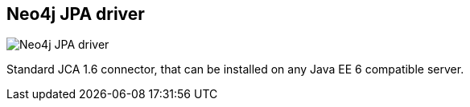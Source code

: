 == Neo4j JPA driver
:type: link
:path: /c/link/jpa
:author: @alexsmirnov
:url: https://github.com/alexsmirnov/neo4j-connector
image::http://assets.neo4j.org/img/languages/java.jpg[Neo4j JPA driver,role=thumbnail]


[INTRO]
Standard JCA 1.6 connector, that can be installed on any Java EE 6 compatible server.